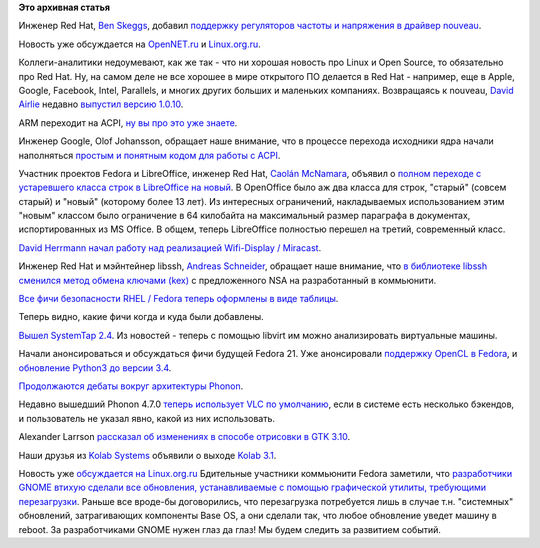 .. title: Короткие новости
.. slug: Короткие-новости-17
.. date: 2013-11-10 21:21:50
.. tags:
.. category:
.. link:
.. description:
.. type: text
.. author: Peter Lemenkov

**Это архивная статья**


Инженер Red Hat, `Ben
Skeggs <https://www.openhub.net/accounts/darktama>`__, добавил `поддержку
регуляторов частоты и напряжения в драйвер
nouveau <https://www.phoronix.com/scan.php?page=news_item&px=MTUwNzk>`__.

Новость уже обсуждается на
`OpenNET.ru <https://www.opennet.ru/opennews/art.shtml?num=38384>`__ и
`Linux.org.ru <https://www.linux.org.ru/forum/talks/9796268>`__.

Коллеги-аналитики недоумевают, как же так - что ни хорошая новость про
Linux и Open Source, то обязательно про Red Hat. Ну, на самом деле не
все хорошее в мире открытого ПО делается в Red Hat - например, еще в
Apple, Google, Facebook, Intel, Parallels, и многих других больших и
маленьких компаниях. Возвращаясь к nouveau, `David
Airlie <https://www.openhub.net/accounts/airlied>`__ недавно `выпустил
версию
1.0.10 <https://thread.gmane.org/gmane.comp.freedesktop.xorg.nouveau/14840>`__.

ARM переходит на ACPI, `ну вы про это уже
знаете </content/Опубликованы-рекомендации-для-разработчиков-оборудования-на-базе-aarch64-64-битный-arm>`__.

Инженер Google, Olof Johansson, обращает наше внимание, что в процессе
перехода исходники ядра начали наполняться `простым и понятным кодом для
работы с
ACPI <https://plus.google.com/+OlofJohansson/posts/JLgGcQ4SXud>`__.

Участник проектов Fedora и LibreOffice, инженер Red Hat, `Caolán
McNamara <https://www.openhub.net/accounts/caolan>`__, объявил о `полном
переходе с устаревшего класса строк в LibreOffice на
новый <http://caolanm.blogspot.com/2013/11/unistring.html>`__. В
OpenOffice было аж два класса для строк, "старый" (совсем старый) и
"новый" (которому более 13 лет). Из интересных ограничений,
накладываемых использованием этим "новым" классом было ограничение в 64
килобайта на максимальный размер параграфа в документах, испортированных
из MS Office. В общем, теперь LibreOffice полностью перешел на третий,
современный класс.

`David Herrmann <http://dvdhrm.github.io/>`__ `начал работу над
реализацией Wifi-Display /
Miracast <https://www.opennet.ru/opennews/art.shtml?num=38353>`__.

Инженер Red Hat и мэйнтейнер libssh, `Andreas
Schneider <https://www.openhub.net/accounts/asn>`__, обращает наше
внимание, что `в библиотеке libssh сменился метод обмена ключами
(kex) <http://blog.cryptomilk.org/2013/11/03/curve25519-sha512-is-the-default-kex-in-openssh-too-now/>`__
с предложенного NSA на разработанный в коммьюнити.

`Все фичи безопасности RHEL / Fedora теперь оформлены в виде
таблицы <https://fedoraproject.org/wiki/Security_Features_Matrix>`__.

Теперь видно, какие фичи когда и куда были добавлены.

`Вышел SystemTap
2.4 <https://thread.gmane.org/gmane.linux.kernel/1590886>`__. Из новостей
- теперь с помощью libvirt им можно анализировать виртуальные машины.

Начали анонсироваться и обсуждаться фичи будущей Fedora 21. Уже
анонсировали `поддержку OpenCL в
Fedora <https://thread.gmane.org/gmane.linux.redhat.fedora.devel.announce/1197>`__,
и `обновление Python3 до версии
3.4 <https://thread.gmane.org/gmane.linux.redhat.fedora.devel.announce/1196>`__.

`Продолжаются дебаты вокруг архитектуры
Phonon </content/Выбросят-ли-из-phonon-поддержку-alsaoss-в-пользу-pulseaudio>`__.

Недавно вышедший Phonon 4.7.0 `теперь использует VLC по
умолчанию <https://www.phoronix.com/scan.php?page=news_item&px=MTUwNDM>`__,
если в системе есть несколько бэкендов, и пользователь не указал явно,
какой из них использовать.

Alexander Larrson `рассказал об изменениях в способе отрисовки в GTK
3.10 <https://blogs.gnome.org/alexl/2013/11/04/the-modern-gtk-drawing-model/>`__.

Наши друзья из `Kolab Systems <https://kolabsys.com/>`__ объявили о
выходе `Kolab
3.1 <http://kolab.org/news/2013/11/07/kolab-3.1-released-new-cloud-storage-feature-and-irony>`__.

Новость уже `обсуждается на
Linux.org.ru <https://www.linux.org.ru/news/opensource/9792765>`__
Бдительные участники коммьюнити Fedora заметили, что `разработчики GNOME
втихую сделали все обновления, устанавливаемые с помощью графической
утилиты, требующими
перезагрузки <https://fedorahosted.org/fesco/ticket/1193>`__. Раньше все
вроде-бы договорились, что перезагрузка потребуется лишь в случае т.н.
"системных" обновлений, затрагивающих компоненты Base OS, а они сделали
так, что любое обновление уведет машину в reboot. За разработчиками
GNOME нужен глаз да глаз! Мы будем следить за развитием событий.

